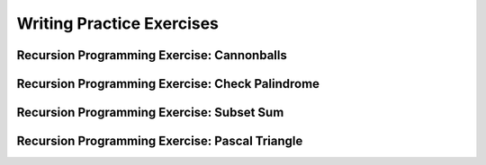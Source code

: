 .. This file is part of the OpenDSA eTextbook project. See
.. http://opendsa.org for more details.
.. Copyright (c) 2012-2020 by the OpenDSA Project Contributors, and
.. distributed under an MIT open source license.

.. avmetadata:: 
   :author: Sally Hamouda and Cliff Shaffer
   :satisfies: recursion writing
   :topic: Recursion
   :keyword: Recursion


Writing Practice Exercises
==========================

Recursion Programming Exercise: Cannonballs
-------------------------------------------

.. extrtoolembed:: 'Recursion Programming Exercise: Cannonballs'
   :workout_id: 58

Recursion Programming Exercise: Check Palindrome
------------------------------------------------

.. extrtoolembed:: 'Recursion Programming Exercise: Check Palindrome'
   :workout_id: 59

Recursion Programming Exercise: Subset Sum
------------------------------------------

.. extrtoolembed:: 'Recursion Programming Exercise: Subset Sum'
   :workout_id: 60

Recursion Programming Exercise: Pascal Triangle
-----------------------------------------------

.. extrtoolembed:: 'Recursion Programming Exercise: Pascal Triangle'
   :workout_id: 61
